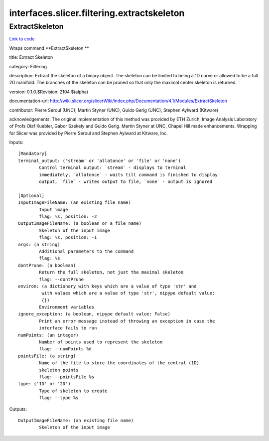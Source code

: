 .. AUTO-GENERATED FILE -- DO NOT EDIT!

interfaces.slicer.filtering.extractskeleton
===========================================


.. _nipype.interfaces.slicer.filtering.extractskeleton.ExtractSkeleton:


.. index:: ExtractSkeleton

ExtractSkeleton
---------------

`Link to code <http://github.com/nipy/nipype/tree/e63e055194d62d2bdc4665688261c03a42fd0025/nipype/interfaces/slicer/filtering/extractskeleton.py#L22>`__

Wraps command **ExtractSkeleton **

title: Extract Skeleton

category: Filtering

description: Extract the skeleton of a binary object.  The skeleton can be limited to being a 1D curve or allowed to be a full 2D manifold.  The branches of the skeleton can be pruned so that only the maximal center skeleton is returned.

version: 0.1.0.$Revision: 2104 $(alpha)

documentation-url: http://wiki.slicer.org/slicerWiki/index.php/Documentation/4.1/Modules/ExtractSkeleton

contributor: Pierre Seroul (UNC), Martin Styner (UNC), Guido Gerig (UNC), Stephen Aylward (Kitware)

acknowledgements: The original implementation of this method was provided by ETH Zurich, Image Analysis Laboratory of Profs Olaf Kuebler, Gabor Szekely and Guido Gerig.  Martin Styner at UNC, Chapel Hill made enhancements.  Wrapping for Slicer was provided by Pierre Seroul and Stephen Aylward at Kitware, Inc.

Inputs::

        [Mandatory]
        terminal_output: ('stream' or 'allatonce' or 'file' or 'none')
                Control terminal output: `stream` - displays to terminal
                immediately, `allatonce` - waits till command is finished to display
                output, `file` - writes output to file, `none` - output is ignored

        [Optional]
        InputImageFileName: (an existing file name)
                Input image
                flag: %s, position: -2
        OutputImageFileName: (a boolean or a file name)
                Skeleton of the input image
                flag: %s, position: -1
        args: (a string)
                Additional parameters to the command
                flag: %s
        dontPrune: (a boolean)
                Return the full skeleton, not just the maximal skeleton
                flag: --dontPrune
        environ: (a dictionary with keys which are a value of type 'str' and
                 with values which are a value of type 'str', nipype default value:
                 {})
                Environment variables
        ignore_exception: (a boolean, nipype default value: False)
                Print an error message instead of throwing an exception in case the
                interface fails to run
        numPoints: (an integer)
                Number of points used to represent the skeleton
                flag: --numPoints %d
        pointsFile: (a string)
                Name of the file to store the coordinates of the central (1D)
                skeleton points
                flag: --pointsFile %s
        type: ('1D' or '2D')
                Type of skeleton to create
                flag: --type %s

Outputs::

        OutputImageFileName: (an existing file name)
                Skeleton of the input image
